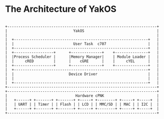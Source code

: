 * The Architecture of YakOS
#+begin_src ditaa :file arch.png :cmdline -r -s 0.8

					   +--------------------------------------------------------------------+
					   |                              YakOS                                 |
					   |                                                                    |
					   |  +-------------------------------------------------------------+   |
			 		   |  |                           User Task  c707                   |   |
					   |  +-------------------------------------------------------------+   |
					   |  +------------------+      +--------------+    +---------------+   |
					   |  |Process Scheduler |      |Memory Manager|    | Module Loader |   |
					   |  |     cRED         |      |    cGRE      |    |     cYEL      |   |
					   |  +------------------+      +--------------+    +---------------+   |
					   |  +-------------------------------------------------------------+   |
					   |  |                         Device Driver                       |   |
		   	   	   	   |  |                                                             |   |
   	   	 			   |  +-------------------------------------------------------------+   |
					   +--------------------------------------------------------------------+
					   +--------------------------------------------------------------------+
					   |                               Hardware cPNK                        |
   	   	   	   	   	   |   +------+ +-------+ +-------+ +-----+ +--------+ +-----+ +-----+  |
		   	   	   	   |   | UART | | Timer | | Flash | | LCD | | MMC/SD | | MAC | | I2C |  |
   	   	   			   |   +------+ +-------+ +-------+ +-----+ +--------+ +-----+ +-----+  |
					   +--------------------------------------------------------------------+


#+end_src

#+results:
[[file:some_filename.png]]

